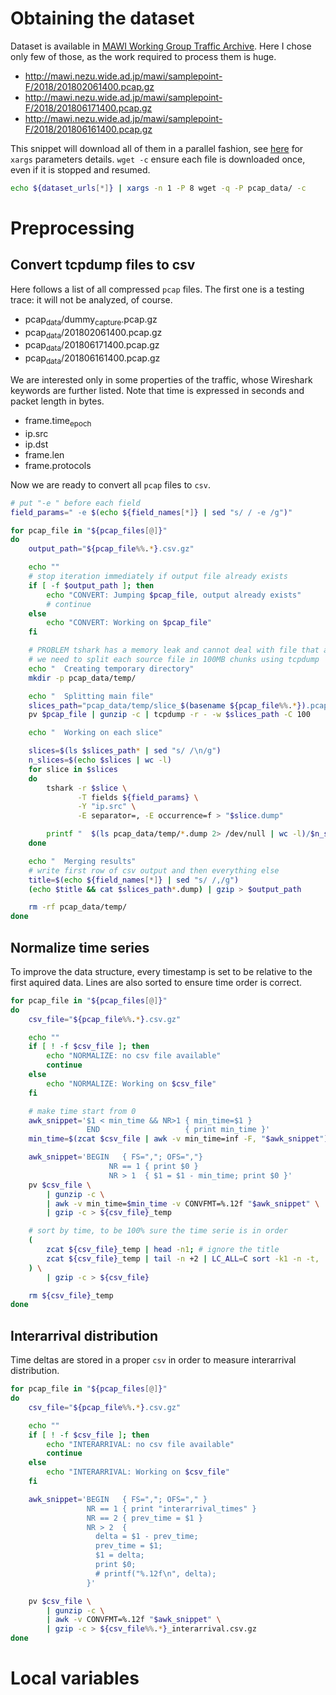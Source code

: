 
* Obtaining the dataset
  Dataset is available in [[http://mawi.wide.ad.jp/mawi/][MAWI Working Group Traffic Archive]].
  Here I chose only few of those, as the work required to process them is huge.

  #+NAME: dataset_urls
  - http://mawi.nezu.wide.ad.jp/mawi/samplepoint-F/2018/201802061400.pcap.gz
  - http://mawi.nezu.wide.ad.jp/mawi/samplepoint-F/2018/201806171400.pcap.gz
  - http://mawi.nezu.wide.ad.jp/mawi/samplepoint-F/2018/201806161400.pcap.gz

  This snippet will download all of them in a parallel fashion, see [[https://stackoverflow.com/a/11850469][here]] for ~xargs~ parameters details.
  ~wget -c~ ensure each file is downloaded once, even if it is stopped and resumed.

  #+BEGIN_SRC bash :var dataset_urls=dataset_urls :tangle scripts/1_download.sh
    echo ${dataset_urls[*]} | xargs -n 1 -P 8 wget -q -P pcap_data/ -c
  #+END_SRC

* Preprocessing
** Convert tcpdump files to csv
   Here follows a list of all compressed ~pcap~ files.
   The first one is a testing trace: it will not be analyzed, of course.

   #+NAME: pcap_files
   - pcap_data/dummy_capture.pcap.gz
   - pcap_data/201802061400.pcap.gz
   - pcap_data/201806171400.pcap.gz
   - pcap_data/201806161400.pcap.gz

   We are interested only in some properties of the traffic, whose Wireshark keywords are further listed.
   Note that time is expressed in seconds and packet length in bytes.

   #+NAME: field_names
   - frame.time_epoch
   - ip.src
   - ip.dst
   - frame.len
   - frame.protocols

   Now we are ready to convert all ~pcap~ files to ~csv~.

   #+BEGIN_SRC bash :var field_names=field_names pcap_files=pcap_files :results output :tangle scripts/2_convert.sh
     # put "-e " before each field
     field_params=" -e $(echo ${field_names[*]} | sed "s/ / -e /g")"

     for pcap_file in "${pcap_files[@]}"
     do
         output_path="${pcap_file%%.*}.csv.gz"

         echo ""
         # stop iteration immediately if output file already exists
         if [ -f $output_path ]; then
             echo "CONVERT: Jumping $pcap_file, output already exists"
             # continue
         else
             echo "CONVERT: Working on $pcap_file"
         fi

         # PROBLEM tshark has a memory leak and cannot deal with file that are too big
         # we need to split each source file in 100MB chunks using tcpdump
         echo "  Creating temporary directory"
         mkdir -p pcap_data/temp/

         echo "  Splitting main file"
         slices_path="pcap_data/temp/slice_$(basename ${pcap_file%%.*}).pcap"
         pv $pcap_file | gunzip -c | tcpdump -r - -w $slices_path -C 100

         echo "  Working on each slice"

         slices=$(ls $slices_path* | sed "s/ /\n/g")
         n_slices=$(echo $slices | wc -l)
         for slice in $slices
         do
             tshark -r $slice \
                    -T fields ${field_params} \
                    -Y "ip.src" \
                    -E separator=, -E occurrence=f > "$slice.dump"

             printf "  $(ls pcap_data/temp/*.dump 2> /dev/null | wc -l)/$n_slices\r"
         done

         echo "  Merging results"
         # write first row of csv output and then everything else
         title=$(echo ${field_names[*]} | sed "s/ /,/g")
         (echo $title && cat $slices_path*.dump) | gzip > $output_path

         rm -rf pcap_data/temp/
     done
   #+END_SRC

** Normalize time series
   To improve the data structure, every timestamp is set to be relative to the first aquired data.
   Lines are also sorted to ensure time order is correct.

   #+BEGIN_SRC bash :tangle scripts/3_normalize_time.sh :var pcap_files=pcap_files
     for pcap_file in "${pcap_files[@]}"
     do
         csv_file="${pcap_file%%.*}.csv.gz"

         echo ""
         if [ ! -f $csv_file ]; then
             echo "NORMALIZE: no csv file available"
             continue
         else
             echo "NORMALIZE: Working on $csv_file"
         fi

         # make time start from 0
         awk_snippet='$1 < min_time && NR>1 { min_time=$1 }
                      END                   { print min_time }'
         min_time=$(zcat $csv_file | awk -v min_time=inf -F, "$awk_snippet")

         awk_snippet='BEGIN   { FS=","; OFS=","}
                           NR == 1 { print $0 }
                           NR > 1  { $1 = $1 - min_time; print $0 }'
         pv $csv_file \
             | gunzip -c \
             | awk -v min_time=$min_time -v CONVFMT=%.12f "$awk_snippet" \
             | gzip -c > ${csv_file}_temp

         # sort by time, to be 100% sure the time serie is in order
         (
             zcat ${csv_file}_temp | head -n1; # ignore the title
             zcat ${csv_file}_temp | tail -n +2 | LC_ALL=C sort -k1 -n -t,
         ) \
             | gzip -c > ${csv_file}

         rm ${csv_file}_temp
     done
   #+END_SRC

** Interarrival distribution
   Time deltas are stored in a proper ~csv~ in order to measure interarrival distribution.

   #+BEGIN_SRC bash :tangle scripts/4_interarrival.sh :var pcap_files=pcap_files :results none
     for pcap_file in "${pcap_files[@]}"
     do
         csv_file="${pcap_file%%.*}.csv.gz"

         echo ""
         if [ ! -f $csv_file ]; then
             echo "INTERARRIVAL: no csv file available"
             continue
         else
             echo "INTERARRIVAL: Working on $csv_file"
         fi

         awk_snippet='BEGIN   { FS=","; OFS="," }
                      NR == 1 { print "interarrival_times" }
                      NR == 2 { prev_time = $1 }
                      NR > 2  {
                        delta = $1 - prev_time;
                        prev_time = $1;
                        $1 = delta;
                        print $0;
                        # printf("%.12f\n", delta);
                      }'

         pv $csv_file \
             | gunzip -c \
             | awk -v CONVFMT=%.12f "$awk_snippet" \
             | gzip -c > ${csv_file%%.*}_interarrival.csv.gz
     done
   #+END_SRC

* Local variables
  # Local Variables:
  # sh-indent-after-continuation: nil
  # eval: (add-hook 'before-save-hook (lambda () (indent-region (point-min) (point-max) nil)) t t)
  # eval: (add-hook 'after-save-hook 'org-babel-tangle t t)
  # End:
